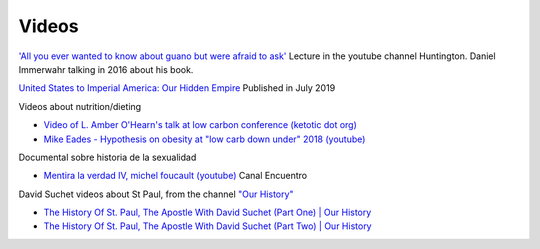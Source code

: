 ========
 Videos
========

`'All you ever wanted to know about guano but were afraid to ask' <https://www.youtube.com/watch?v=TnI4l6rFuHI>`_
Lecture in the youtube channel Huntington.
Daniel Immerwahr talking in 2016 about his book.

`United States to Imperial America: Our Hidden Empire
<https://www.youtube.com/watch?v=Df4R-xdKvpM>`_
Published in July 2019

Videos about nutrition/dieting
  
*  `Video of L. Amber O'Hearn's talk at low carbon conference (ketotic dot org) <http://www.ketotic.org/>`_

* `Mike Eades - Hypothesis on obesity at "low carb down under" 2018 (youtube) <https://www.youtube.com/watch?v=pIRurLnQ8oo>`_

Documental sobre historia de la sexualidad
  
* `Mentira la verdad IV, michel foucault (youtube) <https://www.youtube.com/watch?v=EE65lnZB_5Q>`_ Canal Encuentro
  
David Suchet videos about St Paul, from the channel `"Our History" <https://www.youtube.com/@OurHistory/playlists>`_

* `The History Of St. Paul, The Apostle With David Suchet (Part One) | Our History <https://www.youtube.com/watch?v=hmewUegQiN4>`_
* `The History Of St. Paul, The Apostle With David Suchet (Part Two) | Our History <https://www.youtube.com/watch?v=dJtB7rOzP0k>`_

  
  
